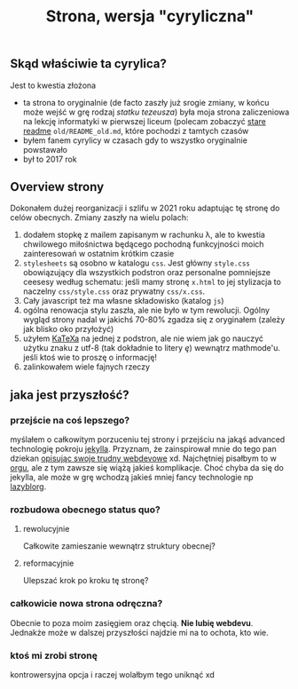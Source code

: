 #+OPTIONS: toc:nil
#+TITLE: Strona, wersja "cyryliczna"

** Skąd właściwie ta cyrylica?
Jest to kwestia złożona
+ ta strona to oryginalnie (de facto zaszły już srogie zmiany, w
  końcu może wejść w grę rodzaj /statku tezeusza/) była moja strona
  zaliczeniowa na lekcję informatyki w pierwszej liceum (polecam
  zobaczyć [[file:old/README_old.md][stare readme]] ~old/README_old.md~, które pochodzi z tamtych czasów
+ byłem fanem cyrylicy w czasach gdy to wszystko oryginalnie powstawało
+ był to 2017 rok

** Overview strony
Dokonałem dużej reorganizacji i szlifu w 2021 roku adaptując tę stronę
do celów obecnych. Zmiany zaszły na wielu polach:
1. dodałem stopkę z mailem zapisanym w rachunku \lambda, ale to
   kwestia chwilowego miłośnictwa będącego pochodną funkcyjności moich
   zainteresowań w ostatnim krótkim czasie
2. ~stylesheets~ są osobno w katalogu ~css~. Jest główny ~style.css~
   obowiązujący dla wszystkich podstron oraz personalne pomniejsze
   ceesesy według schematu: jeśli mamy stronę ~x.html~ to jej
   stylizacja to naczelny ~css/style.css~ oraz prywatny
   ~css/x.css~.
3. Cały javascript też ma własne składowisko (katalog ~js~)
4. ogólna renowacja stylu zaszła, ale nie było w tym rewolucji. Ogólny
   wygląd strony nadal w jakichś 70-80% zgadza się z oryginałem
   (zależy jak blisko oko przyłożyć)
5. użyłem [[https://katex.org][KaTeXa]] na jednej z podstron, ale nie wiem jak go nauczyć
   użytku znaku z utf-8 (tak dokładnie to litery /ę/) wewnątrz
   mathmode'u. jeśli ktoś wie to proszę o informację!
6. zalinkowałem wiele fajnych rzeczy

** jaka jest przyszłość?
*** przejście na coś lepszego?
myślałem o całkowitym porzuceniu tej strony i przejściu na jakąś
advanced technologię pokroju [[https://jekyllrb.com][jekylla]]. Przyznam, że zainspirował mnie
do tego pan dziekan [[https://www.mimuw.edu.pl/~pawelst/blog/2020/newpage/][opisując swoje trudny webdevowe]] xd. Najchętniej
pisałbym to w [[https://orgmode.org/][orgu]], ale z tym zawsze się wiążą jakieś
komplikacje. Choć chyba da się do jekylla, ale może w grę wchodzą
jakieś mniej fancy technologie np [[https://github.com/novoid/lazyblorg][lazyblorg]]. 
*** rozbudowa obecnego status quo?
**** rewolucyjnie
Całkowite zamieszanie wewnątrz struktury obecnej?
**** reformacyjnie
Ulepszać krok po kroku tę stronę?
*** całkowicie nowa strona odręczna?
Obecnie to poza moim zasięgiem oraz chęcią. *Nie lubię webdevu*. 
Jednakże może w dalszej przyszłości najdzie mi na to ochota, kto wie.
*** ktoś mi zrobi stronę
kontrowersyjna opcja i raczej wolałbym tego uniknąć xd


